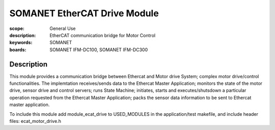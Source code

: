 SOMANET EtherCAT Drive Module
=============================

:scope: General Use
:description: EtherCAT communication bridge for Motor Control
:keywords: SOMANET
:boards: SOMANET IFM-DC100, SOMANET IFM-DC300


Description
-----------

This module provides a communication bridge between Ethercat and Motor
drive System; complex motor drive/control functionalities. The
implemtation receives/sends data to the Ethercat Master Application;
monitors the state of the motor drive, sensor drive and control servers;
runs State Machine; initiates, starts and executes/shutsdown a
particular operation requested from the Ethercat Master Application;
packs the sensor data information to be sent to Ethercat master
application.

To include this module add module\_ecat\_drive to USED\_MODULES in the
application/test makefile, and include header files:
ecat\_motor\_drive.h
